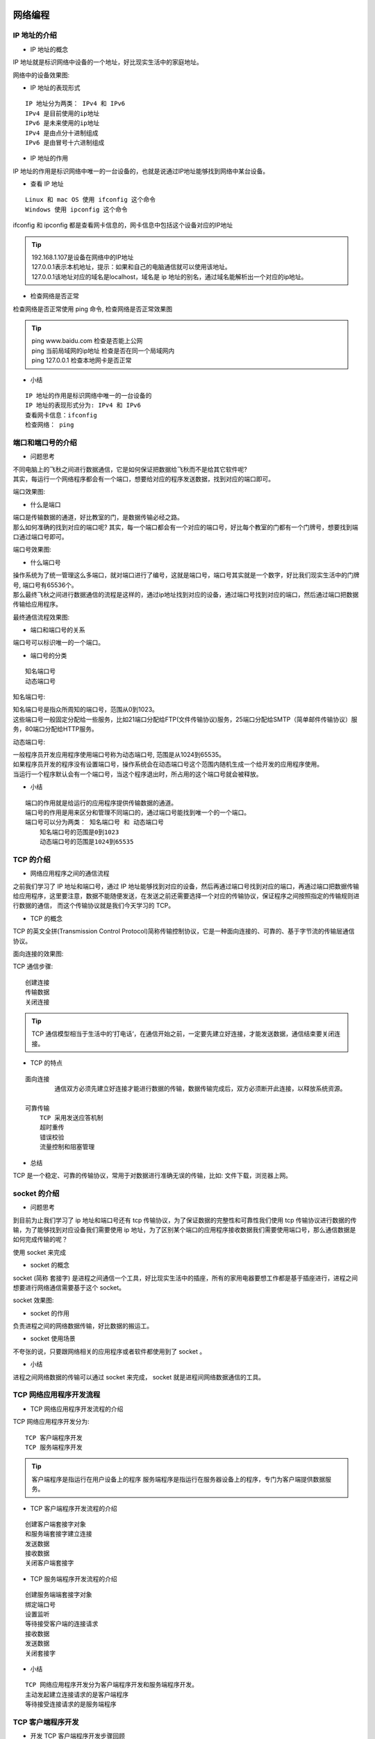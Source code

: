 网络编程
##################################################################################

IP 地址的介绍
**********************************************************************************

* IP 地址的概念

IP 地址就是标识网络中设备的一个地址，好比现实生活中的家庭地址。

网络中的设备效果图:

|image0|

* IP 地址的表现形式

::

	IP 地址分为两类： IPv4 和 IPv6
	IPv4 是目前使用的ip地址
	IPv6 是未来使用的ip地址
	IPv4 是由点分十进制组成
	IPv6 是由冒号十六进制组成

* IP 地址的作用

IP 地址的作用是标识网络中唯一的一台设备的，也就是说通过IP地址能够找到网络中某台设备。

|image1|

* 查看 IP 地址

::

	Linux 和 mac OS 使用 ifconfig 这个命令
	Windows 使用 ipconfig 这个命令

ifconfig 和 ipconfig 都是查看网卡信息的，网卡信息中包括这个设备对应的IP地址

|image2|

.. tip::

	| 192.168.1.107是设备在网络中的IP地址
	| 127.0.0.1表示本机地址，提示：如果和自己的电脑通信就可以使用该地址。
	| 127.0.0.1该地址对应的域名是localhost，域名是 ip 地址的别名，通过域名能解析出一个对应的ip地址。

* 检查网络是否正常

检查网络是否正常使用 ping 命令, 检查网络是否正常效果图

|image3|

.. tip::

	| ping www.baidu.com 检查是否能上公网
	| ping 当前局域网的ip地址 检查是否在同一个局域网内
	| ping 127.0.0.1 检查本地网卡是否正常

* 小结

::

	IP 地址的作用是标识网络中唯一的一台设备的
	IP 地址的表现形式分为: IPv4 和 IPv6
	查看网卡信息：ifconfig
	检查网络： ping

端口和端口号的介绍
**********************************************************************************

* 问题思考

| 不同电脑上的飞秋之间进行数据通信，它是如何保证把数据给飞秋而不是给其它软件呢?
| 其实，每运行一个网络程序都会有一个端口，想要给对应的程序发送数据，找到对应的端口即可。

端口效果图: 

|image4|

* 什么是端口

| 端口是传输数据的通道，好比教室的门，是数据传输必经之路。
| 那么如何准确的找到对应的端口呢? 其实，每一个端口都会有一个对应的端口号，好比每个教室的门都有一个门牌号，想要找到端口通过端口号即可。

端口号效果图: 

|image5|

* 什么端口号

| 操作系统为了统一管理这么多端口，就对端口进行了编号，这就是端口号，端口号其实就是一个数字，好比我们现实生活中的门牌号, 端口号有65536个。
| 那么最终飞秋之间进行数据通信的流程是这样的，通过ip地址找到对应的设备，通过端口号找到对应的端口，然后通过端口把数据传输给应用程序。

最终通信流程效果图:

|image6|

* 端口和端口号的关系

端口号可以标识唯一的一个端口。

* 端口号的分类

::

	知名端口号
	动态端口号

知名端口号:

| 知名端口号是指众所周知的端口号，范围从0到1023。
| 这些端口号一般固定分配给一些服务，比如21端口分配给FTP(文件传输协议)服务，25端口分配给SMTP（简单邮件传输协议）服务，80端口分配给HTTP服务。

动态端口号:

| 一般程序员开发应用程序使用端口号称为动态端口号, 范围是从1024到65535。

| 如果程序员开发的程序没有设置端口号，操作系统会在动态端口号这个范围内随机生成一个给开发的应用程序使用。
| 当运行一个程序默认会有一个端口号，当这个程序退出时，所占用的这个端口号就会被释放。

* 小结

::

	端口的作用就是给运行的应用程序提供传输数据的通道。
	端口号的作用是用来区分和管理不同端口的，通过端口号能找到唯一个的一个端口。
	端口号可以分为两类： 知名端口号 和 动态端口号
	    知名端口号的范围是0到1023
	    动态端口号的范围是1024到65535

TCP 的介绍
**********************************************************************************

* 网络应用程序之间的通信流程

之前我们学习了 IP 地址和端口号，通过 IP 地址能够找到对应的设备，然后再通过端口号找到对应的端口，再通过端口把数据传输给应用程序，这里要注意，数据不能随便发送，在发送之前还需要选择一个对应的传输协议，保证程序之间按照指定的传输规则进行数据的通信， 而这个传输协议就是我们今天学习的 TCP。

* TCP 的概念

TCP 的英文全拼(Transmission Control Protocol)简称传输控制协议，它是一种面向连接的、可靠的、基于字节流的传输层通信协议。

面向连接的效果图:

|image7|

TCP 通信步骤:

::

	创建连接
	传输数据
	关闭连接

.. tip::
	
	TCP 通信模型相当于生活中的’打电话‘，在通信开始之前，一定要先建立好连接，才能发送数据，通信结束要关闭连接。

|image8|

* TCP 的特点

::

	面向连接
		通信双方必须先建立好连接才能进行数据的传输，数据传输完成后，双方必须断开此连接，以释放系统资源。

	可靠传输
	    TCP 采用发送应答机制
	    超时重传
	    错误校验
	    流量控制和阻塞管理

* 总结

TCP 是一个稳定、可靠的传输协议，常用于对数据进行准确无误的传输，比如: 文件下载，浏览器上网。

socket 的介绍
**********************************************************************************

* 问题思考

到目前为止我们学习了 ip 地址和端口号还有 tcp 传输协议，为了保证数据的完整性和可靠性我们使用 tcp 传输协议进行数据的传输，为了能够找到对应设备我们需要使用 ip 地址，为了区别某个端口的应用程序接收数据我们需要使用端口号，那么通信数据是如何完成传输的呢？ 

使用 socket 来完成

* socket 的概念

socket (简称 套接字) 是进程之间通信一个工具，好比现实生活中的插座，所有的家用电器要想工作都是基于插座进行，进程之间想要进行网络通信需要基于这个 socket。

socket 效果图:

|image9|

* socket 的作用

负责进程之间的网络数据传输，好比数据的搬运工。

* socket 使用场景

不夸张的说，只要跟网络相关的应用程序或者软件都使用到了 socket 。

* 小结

进程之间网络数据的传输可以通过 socket 来完成， socket 就是进程间网络数据通信的工具。

TCP 网络应用程序开发流程
**********************************************************************************

* TCP 网络应用程序开发流程的介绍

TCP 网络应用程序开发分为:

::

	TCP 客户端程序开发
	TCP 服务端程序开发

.. tip::

	客户端程序是指运行在用户设备上的程序 服务端程序是指运行在服务器设备上的程序，专门为客户端提供数据服务。

* TCP 客户端程序开发流程的介绍

|image10|

::

	创建客户端套接字对象
	和服务端套接字建立连接
	发送数据
	接收数据
	关闭客户端套接字

* TCP 服务端程序开发流程的介绍

|image11|

::

	创建服务端端套接字对象
	绑定端口号
	设置监听
	等待接受客户端的连接请求
	接收数据
	发送数据
	关闭套接字

* 小结

::

	TCP 网络应用程序开发分为客户端程序开发和服务端程序开发。
	主动发起建立连接请求的是客户端程序
	等待接受连接请求的是服务端程序

TCP 客户端程序开发
**********************************************************************************

* 开发 TCP 客户端程序开发步骤回顾

::

	创建客户端套接字对象
	和服务端套接字建立连接
	发送数据
	接收数据
	关闭客户端套接字

* socket 类的介绍

导入 socket 模块 import socket, 创建客户端 socket 对象 socket.socket(AddressFamily, Type) 

参数说明:

::

	AddressFamily 表示IP地址类型, 分为TPv4和IPv6
	Type 表示传输协议类型

方法说明:

::

	connect((host, port)) 表示和服务端套接字建立连接, host是服务器ip地址，port是应用程序的端口号
	send(data) 表示发送数据，data是二进制数据
	recv(buffersize) 表示接收数据, buffersize是每次接收数据的长度

* TCP 客户端程序开发示例代码

.. code-block:: python
 
	import socket

	if __name__ == '__main__':
	    # 创建tcp客户端套接字
	    # 1. AF_INET：表示ipv4
	    # 2. SOCK_STREAM: tcp传输协议
	    tcp_client_socket = socket.socket(socket.AF_INET, socket.SOCK_STREAM)
	    # 和服务端应用程序建立连接
	    tcp_client_socket.connect(("192.168.131.62", 8080))
	    # 代码执行到此，说明连接建立成功
	    # 准备发送的数据
	    send_data = "你好服务端，我是客户端小黑!".encode("gbk")
	    # 发送数据
	    tcp_client_socket.send(send_data)
	    # 接收数据, 这次接收的数据最大字节数是1024
	    recv_data = tcp_client_socket.recv(1024)
	    # 返回的直接是服务端程序发送的二进制数据
	    print(recv_data)
	    # 对数据进行解码
	    recv_content = recv_data.decode("gbk")
	    print("接收服务端的数据为:", recv_content)
	    # 关闭套接字
	    tcp_client_socket.close()

	执行结果:

	b'hello'
	接收服务端的数据为: hello

.. tip::

	| str.encode(编码格式) 表示把字符串编码成为二进制
	| data.decode(编码格式) 表示把二进制解码成为字符串

	可以使用网络调试助手充当服务端程序。

* 小结

::

	导入socket模块
	创建TCP套接字‘socket’
	    参数1: ‘AF_INET’, 表示IPv4地址类型
	    参数2: ‘SOCK_STREAM’, 表示TCP传输协议类型
	发送数据‘send’
	    参数1: 要发送的二进制数据， 注意: 字符串需要使用encode()方法进行编码
	接收数据‘recv’
	    参数1: 表示每次接收数据的大小，单位是字节
	关闭套接字‘socket’表示通信完成

TCP服务端程序开发
**********************************************************************************

* 开发 TCP 服务端程序开发步骤回顾

::

	创建服务端端套接字对象
	绑定端口号
	设置监听
	等待接受客户端的连接请求
	接收数据
	发送数据
	关闭套接字

* socket 类的介绍

导入 socket 模块 ``import socket``

创建服务端 socket 对象 ``socket.socket(AddressFamily, Type)``

参数说明:

::

	AddressFamily 表示IP地址类型, 分为TPv4和IPv6
	Type 表示传输协议类型

方法说明:

::

	bind((host, port)) 表示绑定端口号, host 是 ip 地址，port 是端口号，ip 地址一般不指定，表示本机的任何一个ip地址都可以。
	listen (backlog) 表示设置监听，backlog参数表示最大等待建立连接的个数。
	accept() 表示等待接受客户端的连接请求
	send(data) 表示发送数据，data 是二进制数据
	recv(buffersize) 表示接收数据, buffersize 是每次接收数据的长度

* TCP 服务端程序开发示例代码

.. code-block:: python
 
	import socket

	if __name__ == '__main__':
	    # 创建tcp服务端套接字
	    tcp_server_socket = socket.socket(socket.AF_INET, socket.SOCK_STREAM)
	    # 设置端口号复用，让程序退出端口号立即释放
	    tcp_server_socket.setsockopt(socket.SOL_SOCKET, socket.SO_REUSEADDR, True) 
	    # 给程序绑定端口号
	    tcp_server_socket.bind(("", 8989))
	    # 设置监听
	    # 128:最大等待建立连接的个数， 提示： 目前是单任务的服务端，同一时刻只能服务与一个客户端，后续使用多任务能够让服务端同时服务与多个客户端，
	    # 不需要让客户端进行等待建立连接
	    # listen后的这个套接字只负责接收客户端连接请求，不能收发消息，收发消息使用返回的这个新套接字来完成
	    tcp_server_socket.listen(128)
	    # 等待客户端建立连接的请求, 只有客户端和服务端建立连接成功代码才会解阻塞，代码才能继续往下执行
	    # 1. 专门和客户端通信的套接字： service_client_socket
	    # 2. 客户端的ip地址和端口号： ip_port
	    service_client_socket, ip_port = tcp_server_socket.accept()
	    # 代码执行到此说明连接建立成功
	    print("客户端的ip地址和端口号:", ip_port)
	    # 接收客户端发送的数据, 这次接收数据的最大字节数是1024
	    recv_data = service_client_socket.recv(1024)
	    # 获取数据的长度
	    recv_data_length = len(recv_data)
	    print("接收数据的长度为:", recv_data_length)
	    # 对二进制数据进行解码
	    recv_content = recv_data.decode("gbk")
	    print("接收客户端的数据为:", recv_content)
	    # 准备发送的数据
	    send_data = "ok, 问题正在处理中...".encode("gbk")
	    # 发送数据给客户端
	    service_client_socket.send(send_data)
	    # 关闭服务与客户端的套接字， 终止和客户端通信的服务
	    service_client_socket.close()
	    # 关闭服务端的套接字, 终止和客户端提供建立连接请求的服务
	    tcp_server_socket.close()

	执行结果:

	客户端的ip地址和端口号: ('172.16.47.209', 52472)
	接收数据的长度为: 5
	接收客户端的数据为: hello

* 小结

::

	导入socket模块
	创建TCP套接字‘socket’
	    参数1: ‘AF_INET’, 表示IPv4地址类型
	    参数2: ‘SOCK_STREAM’, 表示TCP传输协议类型
	绑定端口号‘bind’
	    参数: 元组, 比如:(ip地址, 端口号)
	设置监听‘listen’
	    参数: 最大等待建立连接的个数
	等待接受客户端的连接请求‘accept’
	发送数据‘send’
	    参数: 要发送的二进制数据， 注意: 字符串需要使用encode()方法进行编码
	接收数据‘recv’
	    参数: 表示每次接收数据的大小，单位是字节，注意: 解码成字符串使用decode()方法
	关闭套接字‘socket’表示通信完成

TCP网络应用程序的注意点
**********************************************************************************

::

	当 TCP 客户端程序想要和 TCP 服务端程序进行通信的时候必须要先建立连接
	TCP 客户端程序一般不需要绑定端口号，因为客户端是主动发起建立连接的。
	TCP 服务端程序必须绑定端口号，否则客户端找不到这个 TCP 服务端程序。
	listen 后的套接字是被动套接字，只负责接收新的客户端的连接请求，不能收发消息。
	当 TCP 客户端程序和 TCP 服务端程序连接成功后， TCP 服务器端程序会产生一个新的套接字，收发客户端消息使用该套接字。
	关闭 accept 返回的套接字意味着和这个客户端已经通信完毕。
	关闭 listen 后的套接字意味着服务端的套接字关闭了，会导致新的客户端不能连接服务端，但是之前已经接成功的客户端还能正常通信。
	当客户端的套接字调用 close 后，服务器端的 recv 会解阻塞，返回的数据长度为0，服务端可以通过返回数据的长度来判断客户端是否已经下线，反之服务端关闭套接字，客户端的 recv 也会解阻塞，返回的数据长度也为0。

案例-多任务版TCP服务端程序开发
**********************************************************************************

* 需求

| 目前我们开发的TCP服务端程序只能服务于一个客户端，如何开发一个多任务版的TCP服务端程序能够服务于多个客户端呢?
| 完成多任务，可以使用线程，比进程更加节省内存资源。

* 具体实现步骤

::

	编写一个TCP服务端程序，循环等待接受客户端的连接请求
	当客户端和服务端建立连接成功，创建子线程，使用子线程专门处理客户端的请求，防止主线程阻塞
	把创建的子线程设置成为守护主线程，防止主线程无法退出。

* 多任务版TCP服务端程序的示例代码:

.. code-block:: python
 
	import socket
	import threading

	# 处理客户端的请求操作
	def handle_client_request(service_client_socket, ip_port):
	    # 循环接收客户端发送的数据
	    while True:
	        # 接收客户端发送的数据
	        recv_data = service_client_socket.recv(1024)
	        # 容器类型判断是否有数据可以直接使用if语句进行判断，如果容器类型里面有数据表示条件成立，否则条件失败
	        # 容器类型: 列表、字典、元组、字符串、set、range、二进制数据
	        if recv_data:
	            print(recv_data.decode("gbk"), ip_port)
	            # 回复
	            service_client_socket.send("ok，问题正在处理中...".encode("gbk"))

	        else:
	            print("客户端下线了:", ip_port)
	            break
	    # 终止和客户端进行通信
	    service_client_socket.close()

	if __name__ == '__main__':
	    # 创建tcp服务端套接字
	    tcp_server_socket = socket.socket(socket.AF_INET, socket.SOCK_STREAM)
	    # 设置端口号复用，让程序退出端口号立即释放
	    tcp_server_socket.setsockopt(socket.SOL_SOCKET, socket.SO_REUSEADDR, True)
	    # 绑定端口号
	    tcp_server_socket.bind(("", 9090))
	    # 设置监听, listen后的套接字是被动套接字，只负责接收客户端的连接请求
	    tcp_server_socket.listen(128)
	    # 循环等待接收客户端的连接请求
	    while True:
	        # 等待接收客户端的连接请求
	        service_client_socket, ip_port = tcp_server_socket.accept()
	        print("客户端连接成功:", ip_port)
	        # 当客户端和服务端建立连接成功以后，需要创建一个子线程，不同子线程负责接收不同客户端的消息
	        sub_thread = threading.Thread(target=handle_client_request, args=(service_client_socket, ip_port))
	        # 设置守护主线程
	        sub_thread.setDaemon(True)
	        # 启动子线程
	        sub_thread.start()

	    # tcp服务端套接字可以不需要关闭，因为服务端程序需要一直运行
	    # tcp_server_socket.close()

	执行结果:

	客户端连接成功: ('172.16.47.209', 51528)
	客户端连接成功: ('172.16.47.209', 51714)
	hello1 ('172.16.47.209', 51528)
	hello2 ('172.16.47.209', 51714)

* 小结
	
编写一个TCP服务端程序，循环等待接受客户端的连接请求

::

	while True:
	     service_client_socket, ip_port = tcp_server_socket.accept()

当客户端和服务端建立连接成功，创建子线程，使用子线程专门处理客户端的请求，防止主线程阻塞

::

	 while True:
	     service_client_socket, ip_port = tcp_server_socket.accept() 
	     sub_thread = threading.Thread(target=handle_client_request, args=(service_client_socket, ip_port))
	     sub_thread.start()

把创建的子线程设置成为守护主线程，防止主线程无法退出。

::

	 while True:
	     service_client_socket, ip_port = tcp_server_socket.accept() 
	     sub_thread = threading.Thread(target=handle_client_request, args=(service_client_socket, ip_port))
	     sub_thread.setDaemon(True) 
	     sub_thread.start()

socket 之 send 和 recv 原理剖析
**********************************************************************************

* 认识TCP socket的发送和接收缓冲区

当创建一个TCP socket对象的时候会有一个发送缓冲区和一个接收缓冲区，这个发送和接收缓冲区指的就是内存中的一片空间。

* send原理剖析

send是不是直接把数据发给服务端?

不是，要想发数据，必须得通过网卡发送数据，应用程序是无法直接通过网卡发送数据的，它需要调用操作系统接口，也就是说，应用程序把发送的数据先写入到发送缓冲区(内存中的一片空间)，再由操作系统控制网卡把发送缓冲区的数据发送给服务端网卡 。

* recv原理剖析

recv是不是直接从客户端接收数据?

不是，应用软件是无法直接通过网卡接收数据的，它需要调用操作系统接口，由操作系统通过网卡接收数据，把接收的数据写入到接收缓冲区(内存中的一片空间），应用程序再从接收缓存区获取客户端发送的数据。

* send和recv原理剖析图

|image12|

.. note::

	| 发送数据是发送到发送缓冲区
	| 接收数据是从接收缓冲区 获取

* 小结

不管是recv还是send都不是直接接收到对方的数据和发送数据到对方，发送数据会写入到发送缓冲区，接收数据是从接收缓冲区来读取，发送数据和接收数据最终是由操作系统控制网卡来完成。

HTTP 协议和静态 Web 服务器
##################################################################################

HTTP 协议
**********************************************************************************

* HTTP 协议的介绍

| HTTP 协议的全称是(HyperText Transfer Protocol)，翻译过来就是超文本传输协议。
| 超文本是超级文本的缩写，是指超越文本限制或者超链接，比如:图片、音乐、视频、超链接等等都属于超文本。

| HTTP 协议的制作者是蒂姆·伯纳斯-李，1991年设计出来的，HTTP 协议设计之前目的是传输网页数据的，现在允许传输任意类型的数据。
| 传输 HTTP 协议格式的数据是基于 TCP 传输协议的，发送数据之前需要先建立连接。

* HTTP 协议的作用

它规定了浏览器和 Web 服务器通信数据的格式，也就是说浏览器和web服务器通信需要使用http协议。

* 浏览器访问web服务器的通信过程

通信效果图:

|image13|

* 小结

::

	HTTP协议是一个超文本传输协议
	HTTP协议是一个基于TCP传输协议传输数据的
	HTTP协议规定了浏览器和 Web 服务器通信数据的格式

URL
**********************************************************************************

* URL的概念

URL的英文全拼是(Uniform Resoure Locator),表达的意思是统一资源定位符，通俗理解就是网络资源地址，也就是我们常说的网址。

* URL 的组成

URL的样子: https://news.163.com/18/1122/10/E178J2O4000189FH.html

URL的组成部分:

::

	协议部分: https://、http://、ftp://
	域名部分: news.163.com
	资源路径部分: /18/1122/10/E178J2O4000189FH.html

域名: 域名就是IP地址的别名，它是用点进行分割使用英文字母和数字组成的名字，使用域名目的就是方便的记住某台主机IP地址。

URL的扩展:

https://news.163.com/hello.html?page=1&count=10  查询参数部分: ?page=1&count=10

参数说明: ? 后面的 page 表示第一个参数，后面的参数都使用 & 进行连接

* 小结

::

	URL就是网络资源的地址，简称网址，通过URL能够找到网络中对应的资源数据。
	URL组成部分
	    协议部分
	    域名部分
	    资源路径部分
	    查询参数部分 [可选]

查看 HTTP 协议的通信过程
**********************************************************************************

* 谷歌浏览器开发者工具的使用

首先需要安装Google Chrome浏览器，然后Windows和Linux平台按F12调出开发者工具, mac OS选择 视图 -> 开发者 -> 开发者工具或者直接使用 alt+command+i 这个快捷键，还有一个多平台通用的操作就是在网页右击选择检查。

开发者工具的效果图:

|image14|

开发者工具的标签选项说明:

::

	元素（Elements）：用于查看或修改HTML标签
	控制台（Console）：执行js代码
	源代码（Sources）：查看静态资源文件，断点调试JS代码
	网络（Network）：查看http协议的通信过程

开发者工具使用效果图:

|image15|

开发者工具的使用说明:

::

	点击Network标签选项
	在浏览器的地址栏输入百度的网址，就能看到请求百度首页的http的通信过程
	这里的每项记录都是请求+响应的一次过程

* 查看HTTP协议的通信过程

|image16|

* 小结

::

	谷歌浏览器的开发者工具是查看http协议的通信过程利器，通过Network标签选项可以查看每一次的请求和响应的通信过程，调出开发者工具的通用方法是在网页右击选择检查。
	开发者工具的Headers选项总共有三部分组成:
	    General: 主要信息
	    Response Headers: 响应头
	    Request Headers: 请求头
	Response选项是查看响应体信息的

HTTP 请求报文
**********************************************************************************

* HTTP 请求报文介绍

HTTP最常见的请求报文有两种:

::

	GET 方式的请求报文
	POST 方式的请求报文

.. tip::

	| GET: 获取web服务器数据
	| POST: 向web服务器提交数据

* HTTP GET 请求报文分析

HTTP GET 请求报文效果图:

|image17|

GET 请求报文说明:

::

	---- 请求行 ----
	GET / HTTP/1.1  # GET请求方式 请求资源路径 HTTP协议版本
	---- 请求头 -----
	Host: www.itcast.cn  # 服务器的主机地址和端口号,默认是80
	Connection: keep-alive # 和服务端保持长连接
	Upgrade-Insecure-Requests: 1 # 让浏览器升级不安全请求，使用https请求
	User-Agent: Mozilla/5.0 (Macintosh; Intel Mac OS X 10_12_4) AppleWebKit/537.36 (KHTML, like Gecko) Chrome/69.0.3497.100 Safari/537.36  # 用户代理，也就是客户端的名称
	Accept:text/html,application/xhtml+xml,application/xml;q=0.9,image/webp,image/apng,*/*;q=0.8 # 可接受的数据类型
	Accept-Encoding: gzip, deflate # 可接受的压缩格式
	Accept-Language: zh-CN,zh;q=0.9 #可接受的语言
	Cookie: pgv_pvi=1246921728; # 登录用户的身份标识

	---- 空行 ----

GET 请求原始报文说明:

::

	GET / HTTP/1.1\r\n
	Host: www.itcast.cn\r\n  
	Connection: keep-alive\r\n
	Upgrade-Insecure-Requests: 1\r\n
	User-Agent: Mozilla/5.0 (Macintosh; Intel Mac OS X 10_12_4) AppleWebKit/537.36 (KHTML, like Gecko) Chrome/69.0.3497.100 Safari/537.36\r\n
	Accept: text/html,application/xhtml+xml,application/xml;q=0.9,image/webp,image/apng,*/*;q=0.8\r\n
	Accept-Encoding: gzip, deflate\r\n
	Accept-Language: zh-CN,zh;q=0.9\r\n
	Cookie: pgv_pvi=1246921728; \r\n
	\r\n  (请求头信息后面还有一个单独的’\r\n’不能省略)

.. note::

	每项数据之间使用:\r\n

* HTTP POST 请求报文分析

HTTP POST 请求报文效果图:

|image18|

请求体效果图:

|image19|

POST 请求报文说明:

::

	---- 请求行 ----
	POST /xmweb?host=mail.itcast.cn&_t=1542884567319 HTTP/1.1 # POST请求方式 请求资源路径 HTTP协议版本
	---- 请求头 ----
	Host: mail.itcast.cn # 服务器的主机地址和端口号,默认是80
	Connection: keep-alive # 和服务端保持长连接
	Content-Type: application/x-www-form-urlencoded  # 告诉服务端请求的数据类型
	User-Agent: Mozilla/5.0 (Macintosh; Intel Mac OS X 10_12_4) AppleWebKit/537.36 (KHTML, like Gecko) Chrome/69.0.3497.100 Safari/537.36 # 客户端的名称
	---- 空行 ----
	---- 请求体 ----
	username=hello&pass=hello # 请求参数

POST 请求原始报文说明:

::

	POST /xmweb?host=mail.itcast.cn&_t=1542884567319 HTTP/1.1\r\n
	Host: mail.itcast.cn\r\n
	Connection: keep-alive\r\n
	Content-Type: application/x-www-form-urlencoded\r\n
	User-Agent: Mozilla/5.0 (Macintosh; Intel Mac OS X 10_12_4) AppleWebKit/537.36 (KHTML, like Gecko) Chrome/69.0.3497.100 Safari/537.36\r\n
	\r\n(请求头信息后面还有一个单独的’\r\n’不能省略)
	username=hello&pass=hello

.. note::

	每项数据之间使用:\r\n

* 小结

::

	一个HTTP请求报文可以由请求行、请求头、空行和请求体4个部分组成。
	请求行是由三部分组成:
	    请求方式
	    请求资源路径
	    HTTP协议版本
	GET方式的请求报文没有请求体，只有请求行、请求头、空行组成。
	POST方式的请求报文可以有请求行、请求头、空行、请求体四部分组成，注意:POST方式可以允许没有请求体，但是这种格式很少见。

GET 和 POST 请求对比效果图:

|image20|

HTTP 响应报文
**********************************************************************************

* HTTP响应报文分析

|image21|

|image22|

响应报文说明:

::

	--- 响应行/状态行 ---
	HTTP/1.1 200 OK # HTTP协议版本 状态码 状态描述
	--- 响应头 ---
	Server: Tengine # 服务器名称
	Content-Type: text/html; charset=UTF-8 # 内容类型
	Transfer-Encoding: chunked # 发送给客户端内容不确定内容长度，发送结束的标记是0\r\n, Content-Length表示服务端确定发送给客户端的内容大小，但是二者只能用其一。
	Connection: keep-alive # 和客户端保持长连接
	Date: Fri, 23 Nov 2018 02:01:05 GMT # 服务端的响应时间
	--- 空行 ---
	--- 响应体 ---
	<!DOCTYPE html><html lang=“en”> …</html> # 响应给客户端的数据

原始响应报文说明:

::

	HTTP/1.1 200 OK\r\n
	Server: Tengine\r\n
	Content-Type: text/html; charset=UTF-8\r\n
	Transfer-Encoding: chunked\r\n
	Connection: keep-alive\r\n
	Date: Fri, 23 Nov 2018 02:01:05 GMT\r\n
	\r\n(响应头信息后面还有一个单独的’\r\n’不能省略)
	<!DOCTYPE html><html lang=“en”> …</html>

.. tip::

	每项数据之间使用:\r\n

* HTTP 状态码介绍

HTTP 状态码是用于表示web服务器响应状态的3位数字代码。

::

	状态码 	说明
	200 	请求成功
	307 	重定向
	400 	错误的请求，请求地址或者参数有误
	404 	请求资源在服务器不存在
	500 	服务器内部源代码出现错误

* 小结

|image23|

::

	一个HTTP响应报文是由响应行、响应头、空行和响应体4个部分组成。 HTTP 响应报文
	响应行是由三部分组成：HTTP协议版本 状态码 状态描述，最常见的状态码是200

搭建 Python 自带静态 Web 服务器
**********************************************************************************

* 静态Web服务器是什么？

可以为发出请求的浏览器提供静态文档的程序。

平时我们浏览百度新闻数据的时候，每天的新闻数据都会发生变化，那访问的这个页面就是动态的，而我们开发的是静态的，页面的数据不会发生变化。

* 如何搭建Python自带的静态Web服务器

搭建Python自带的静态Web服务器使用 python3 -m http.server 端口号, 效果如下:

::

	➜ .xxx.note git:(master) ✗ python3  -m http.server 9000
	Serving HTTP on 0.0.0.0 port 9000 (http://0.0.0.0:9000/) ...
	127.0.0.1 - - [15/Nov/2020 17:03:09] "GET / HTTP/1.1" 200 -

-m选项说明:

-m表示运行包里面的模块，执行这个命令的时候，需要进入你自己指定静态文件的目录，然后通过浏览器就能访问对应的 html文件了，这样一个静态的web服务器就搭建好了。

* 查看浏览器和搭建的静态Web服务器的通信过程

查看http的通信过程,效果图如下:

|image24|

* 小结

::

	静态Web服务器是为发出请求的浏览器提供静态文档的程序，
	搭建Python自带的Web服务器使用python3 –m http.server 端口号 这个命令即可，端口号不指定默认是8000

静态 Web 服务器-返回固定页面数据
**********************************************************************************

* 开发自己的静态Web服务器

实现步骤:

::

	编写一个TCP服务端程序
	获取浏览器发送的http请求报文数据
	读取固定页面数据，把页面数据组装成HTTP响应报文数据发送给浏览器。
	HTTP响应报文数据发送完成以后，关闭服务于客户端的套接字。

* 静态 Web 服务器-返回固定页面数据的示例代码

.. code-block:: python
 
	import socket

	if __name__ == '__main__':
	    # 创建tcp服务端套接字
	    tcp_server_socket = socket.socket(socket.AF_INET, socket.SOCK_STREAM)
	    # 设置端口号复用, 程序退出端口立即释放
	    tcp_server_socket.setsockopt(socket.SOL_SOCKET, socket.SO_REUSEADDR, True)
	    # 绑定端口号
	    tcp_server_socket.bind(("", 9000))
	    # 设置监听
	    tcp_server_socket.listen(128)
	    while True:
	        # 等待接受客户端的连接请求
	        new_socket, ip_port = tcp_server_socket.accept()
	        # 代码执行到此，说明连接建立成功
	        recv_client_data = new_socket.recv(4096)
	        # 对二进制数据进行解码
	        recv_client_content = recv_client_data.decode("utf-8")
	        print(recv_client_content)

	        with open("static/index.html", "rb") as file:
	            # 读取文件数据
	            file_data = file.read()

	        # 响应行
	        response_line = "HTTP/1.1 200 OK\r\n"
	        # 响应头
	        response_header = "Server: PWS1.0\r\n"

	        # 响应体
	        response_body = file_data

	        # 拼接响应报文
	        response_data = (response_line + response_header + "\r\n").encode("utf-8") + response_body
	        # 发送数据
	        new_socket.send(response_data)

	        # 关闭服务与客户端的套接字
	        new_socket.close()

* 小结

::

	编写一个TCP服务端程序

	tcp_server_socket = socket.socket(socket.AF_INET, socket.SOCK_STREAM)
	# 循环接受客户端的连接请求
	while True:
	    conn_socket, ip_port = tcp_server_socket.accept()

	获取浏览器发送的http请求报文数据

	client_request_data = conn_socket.recv(4096)

	读取固定页面数据，把页面数据组装成HTTP响应报文数据发送给浏览器。

	response_data = (response_line + response_header + "\r\n").encode("utf-8") + response_body
	conn_socket.send(response_data)

	HTTP响应报文数据发送完成以后，关闭服务于客户端的套接字。

	conn_socket.close()

静态 Web 服务器-返回指定页面数据
**********************************************************************************

* 静态 Web 服务器的问题

|image25|

目前的Web服务器，不管用户访问什么页面，返回的都是固定页面的数据，接下来需要根据用户的请求返回指定页面的数据

返回指定页面数据的实现步骤:

::

	获取用户请求资源的路径
	根据请求资源的路径，读取指定文件的数据
	组装指定文件数据的响应报文，发送给浏览器
	判断请求的文件在服务端不存在，组装404状态的响应报文，发送给浏览器

* 静态 Web 服务器-返回指定页面数据的示例代码

.. code-block:: python
 
	import socket

	def main():
	    # 创建tcp服务端套接字
	    tcp_server_socket = socket.socket(socket.AF_INET, socket.SOCK_STREAM)
	    # 设置端口号复用, 程序退出端口立即释放
	    tcp_server_socket.setsockopt(socket.SOL_SOCKET, socket.SO_REUSEADDR, True)
	    # 绑定端口号
	    tcp_server_socket.bind(("", 9000))
	    # 设置监听
	    tcp_server_socket.listen(128)
	    while True:
	        # 等待接受客户端的连接请求
	        new_socket, ip_port = tcp_server_socket.accept()
	        # 代码执行到此，说明连接建立成功
	        recv_client_data = new_socket.recv(4096)
	        if len(recv_client_data) == 0:
	            print("关闭浏览器了")
	            new_socket.close()
	            return

	        # 对二进制数据进行解码
	        recv_client_content = recv_client_data.decode("utf-8")
	        print(recv_client_content)
	        # 根据指定字符串进行分割， 最大分割次数指定2
	        request_list = recv_client_content.split(" ", maxsplit=2)

	        # 获取请求资源路径
	        request_path = request_list[1]
	        print(request_path)

	        # 判断请求的是否是根目录，如果条件成立，指定首页数据返回
	        if request_path == "/":
	            request_path = "/index.html"

	        try:
	            # 动态打开指定文件
	            with open("static" + request_path, "rb") as file:
	                # 读取文件数据
	                file_data = file.read()
	        except Exception as e:
	            # 请求资源不存在，返回404数据
	            # 响应行
	            response_line = "HTTP/1.1 404 Not Found\r\n"
	            # 响应头
	            response_header = "Server: PWS1.0\r\n"
	            with open("static/error.html", "rb") as file:
	                file_data = file.read()
	            # 响应体
	            response_body = file_data

	            # 拼接响应报文
	            response_data = (response_line + response_header + "\r\n").encode("utf-8") + response_body
	            # 发送数据
	            new_socket.send(response_data)
	        else:
	            # 响应行
	            response_line = "HTTP/1.1 200 OK\r\n"
	            # 响应头
	            response_header = "Server: PWS1.0\r\n"

	            # 响应体
	            response_body = file_data

	            # 拼接响应报文
	            response_data = (response_line + response_header + "\r\n").encode("utf-8") + response_body
	            # 发送数据
	            new_socket.send(response_data)
	        finally:
	            # 关闭服务与客户端的套接字
	            new_socket.close()

	if __name__ == '__main__':
	    main()

* 小结

::

	获取用户请求资源的路径

	 request_list = client_request_conent.split(” ”,  maxsplit=2)
	 request_path = request_list[1]

	根据请求资源的路径，读取请求指定文件的数据

	 with open("static" + request_path, "rb") as file:
	 file_data = file.read()

	组装指定文件数据的响应报文，发送给浏览器

	 response_data = (response_line + response_header + "\r\n").encode("utf-8") + response_body
	 conn_socket.send(response_data)

	判断请求的文件在服务端不存在，组装404状态的响应报文，发送给浏览器

	 try:
	     # 打开指定文件,代码省略...
	 except Exception as e:
	     conn_socket.send(404响应报文数据)

静态 Web 服务器-多任务版
**********************************************************************************

* 静态Web服务器的问题

目前的Web服务器，不能支持多用户同时访问，只能一个一个的处理客户端的请求，那么如何开发多任务版的web服务器同时处理 多个客户端的请求?

可以使用多线程，比进程更加节省内存资源。多任务版web服务器程序的实现步骤:

::

	当客户端和服务端建立连接成功，创建子线程，使用子线程专门处理客户端的请求，防止主线程阻塞。
	把创建的子线程设置成为守护主线程，防止主线程无法退出。

* 静态Web服务器-多任务版的示例代码

.. code-block:: python
 
	import socket
	import threading

	# 处理客户端的请求
	def handle_client_request(new_socket):
	    # 代码执行到此，说明连接建立成功
	    recv_client_data = new_socket.recv(4096)
	    if len(recv_client_data) == 0:
	        print("关闭浏览器了")
	        new_socket.close()
	        return

	    # 对二进制数据进行解码
	    recv_client_content = recv_client_data.decode("utf-8")
	    print(recv_client_content)
	    # 根据指定字符串进行分割， 最大分割次数指定2
	    request_list = recv_client_content.split(" ", maxsplit=2)

	    # 获取请求资源路径
	    request_path = request_list[1]
	    print(request_path)

	    # 判断请求的是否是根目录，如果条件成立，指定首页数据返回
	    if request_path == "/":
	        request_path = "/index.html"

	    try:
	        # 动态打开指定文件
	        with open("static" + request_path, "rb") as file:
	            # 读取文件数据
	            file_data = file.read()
	    except Exception as e:
	        # 请求资源不存在，返回404数据
	        # 响应行
	        response_line = "HTTP/1.1 404 Not Found\r\n"
	        # 响应头
	        response_header = "Server: PWS1.0\r\n"
	        with open("static/error.html", "rb") as file:
	            file_data = file.read()
	        # 响应体
	        response_body = file_data

	        # 拼接响应报文
	        response_data = (response_line + response_header + "\r\n").encode("utf-8") + response_body
	        # 发送数据
	        new_socket.send(response_data)
	    else:
	        # 响应行
	        response_line = "HTTP/1.1 200 OK\r\n"
	        # 响应头
	        response_header = "Server: PWS1.0\r\n"

	        # 响应体
	        response_body = file_data

	        # 拼接响应报文
	        response_data = (response_line + response_header + "\r\n").encode("utf-8") + response_body
	        # 发送数据
	        new_socket.send(response_data)
	    finally:
	        # 关闭服务与客户端的套接字
	        new_socket.close()

	# 程序入口函数
	def main():
	    # 创建tcp服务端套接字
	    tcp_server_socket = socket.socket(socket.AF_INET, socket.SOCK_STREAM)
	    # 设置端口号复用, 程序退出端口立即释放
	    tcp_server_socket.setsockopt(socket.SOL_SOCKET, socket.SO_REUSEADDR, True)
	    # 绑定端口号
	    tcp_server_socket.bind(("", 9000))
	    # 设置监听
	    tcp_server_socket.listen(128)

	    while True:
	        # 等待接受客户端的连接请求
	        new_socket, ip_port = tcp_server_socket.accept()
	        print(ip_port)
	        # 当客户端和服务器建立连接程，创建子线程
	        sub_thread = threading.Thread(target=handle_client_request, args=(new_socket,))
	        # 设置守护主线程
	        sub_thread.setDaemon(True)
	        # 启动子线程执行对应的任务
	        sub_thread.start()


	if __name__ == '__main__':
	    main()

* 小结

::

	当客户端和服务端建立连接成功，创建子线程，使用子线程专门处理客户端的请求，防止主线程阻塞。

	 while True:
	     conn_socket, ip_port = tcp_server_socket.accept()
	     # 开辟子线程并执行对应的任务
	     sub_thread = threading.Thread(target=handle_client_request, args=(conn_socket,))

	把创建的子线程设置成为守护主线程，防止主线程无法退出。

	 # 开辟子线程并执行对应的任务
	 sub_thread = threading.Thread(target=handle_client_request, args=(conn_socket,))
	 sub_thread.setDaemon(True) # 设置守护主线程
	 sub_thread.start()

静态 Web 服务器-面向对象开发
**********************************************************************************

* 以面向对象的方式开发静态Web服务器

::

	把提供服务的Web服务器抽象成一个类(HTTPWebServer)
	提供Web服务器的初始化方法，在初始化方法里面创建socket对象
	提供一个开启Web服务器的方法，让Web服务器处理客户端请求操作。

* 静态Web服务器-面向对象开发的示例代码

.. code-block:: python
 
	import socket
	import threading

	# 定义web服务器类
	class HttpWebServer(object):
	    def __init__(self):
	        # 创建tcp服务端套接字
	        tcp_server_socket = socket.socket(socket.AF_INET, socket.SOCK_STREAM)
	        # 设置端口号复用, 程序退出端口立即释放
	        tcp_server_socket.setsockopt(socket.SOL_SOCKET, socket.SO_REUSEADDR, True)
	        # 绑定端口号
	        tcp_server_socket.bind(("", 9000))
	        # 设置监听
	        tcp_server_socket.listen(128)
	        # 保存创建成功的服务器套接字
	        self.tcp_server_socket = tcp_server_socket

	    # 处理客户端的请求
	    @staticmethod
	    def handle_client_request(new_socket):
	        # 代码执行到此，说明连接建立成功
	        recv_client_data = new_socket.recv(4096)
	        if len(recv_client_data) == 0:
	            print("关闭浏览器了")
	            new_socket.close()
	            return

	        # 对二进制数据进行解码
	        recv_client_content = recv_client_data.decode("utf-8")
	        print(recv_client_content)
	        # 根据指定字符串进行分割， 最大分割次数指定2
	        request_list = recv_client_content.split(" ", maxsplit=2)

	        # 获取请求资源路径
	        request_path = request_list[1]
	        print(request_path)

	        # 判断请求的是否是根目录，如果条件成立，指定首页数据返回
	        if request_path == "/":
	            request_path = "/index.html"

	        try:
	            # 动态打开指定文件
	            with open("static" + request_path, "rb") as file:
	                # 读取文件数据
	                file_data = file.read()
	        except Exception as e:
	            # 请求资源不存在，返回404数据
	            # 响应行
	            response_line = "HTTP/1.1 404 Not Found\r\n"
	            # 响应头
	            response_header = "Server: PWS1.0\r\n"
	            with open("static/error.html", "rb") as file:
	                file_data = file.read()
	            # 响应体
	            response_body = file_data

	            # 拼接响应报文
	            response_data = (response_line + response_header + "\r\n").encode("utf-8") + response_body
	            # 发送数据
	            new_socket.send(response_data)
	        else:
	            # 响应行
	            response_line = "HTTP/1.1 200 OK\r\n"
	            # 响应头
	            response_header = "Server: PWS1.0\r\n"

	            # 响应体
	            response_body = file_data

	            # 拼接响应报文
	            response_data = (response_line + response_header + "\r\n").encode("utf-8") + response_body
	            # 发送数据
	            new_socket.send(response_data)
	        finally:
	            # 关闭服务与客户端的套接字
	            new_socket.close()

	    # 启动web服务器进行工作
	    def start(self):
	        while True:
	            # 等待接受客户端的连接请求
	            new_socket, ip_port = self.tcp_server_socket.accept()
	            # 当客户端和服务器建立连接程，创建子线程
	            sub_thread = threading.Thread(target=self.handle_client_request, args=(new_socket,))
	            # 设置守护主线程
	            sub_thread.setDaemon(True)
	            # 启动子线程执行对应的任务
	            sub_thread.start()

	# 程序入口函数
	def main():
	    # 创建web服务器对象
	    web_server = HttpWebServer()
	    # 启动web服务器进行工作
	    web_server.start()

	if __name__ == '__main__':
	    main()

* 小结

::

	把提供服务的Web服务器抽象成一个类(HTTPWebServer)

	 class HttpWebServer(object):

	提供Web服务器的初始化方法，在初始化方法里面创建socket对象

	 def __init__(self):
	 # 初始化服务端套接字，设置监听，代码省略..

	提供一个开启Web服务器的方法，让Web服务器处理客户端请求操作。

	 def start(self):
	 while True:
	     service_client_socket, ip_port = self.tcp_server_socket.accept()
	     # 连接建立成功，开辟子线程处理客户端的请求
	     sub_thread = threading.Thread(target=self.handle_client_request, args=(service_client_socket,))
	     sub_thread.start()

静态 Web 服务器-命令行启动动态绑定端口号
**********************************************************************************

* 开发命令行启动动态绑定端口号的静态 web 服务器

::

	获取执行python程序的终端命令行参数
	判断参数的类型，设置端口号必须是整型
	给Web服务器类的初始化方法添加一个端口号参数，用于绑定端口号

* 静态Web服务器-命令行启动动态绑定端口号的示例代码

.. code-block:: python
 
	import socket
	import threading
	import sys

	# 定义web服务器类
	class HttpWebServer(object):
	    def __init__(self, port):
	        # 创建tcp服务端套接字
	        tcp_server_socket = socket.socket(socket.AF_INET, socket.SOCK_STREAM)
	        # 设置端口号复用, 程序退出端口立即释放
	        tcp_server_socket.setsockopt(socket.SOL_SOCKET, socket.SO_REUSEADDR, True)
	        # 绑定端口号
	        tcp_server_socket.bind(("", port))
	        # 设置监听
	        tcp_server_socket.listen(128)
	        # 保存创建成功的服务器套接字
	        self.tcp_server_socket = tcp_server_socket

	    # 处理客户端的请求
	    @staticmethod
	    def handle_client_request(new_socket):
	        # 代码执行到此，说明连接建立成功
	        recv_client_data = new_socket.recv(4096)
	        if len(recv_client_data) == 0:
	            print("关闭浏览器了")
	            new_socket.close()
	            return

	        # 对二进制数据进行解码
	        recv_client_content = recv_client_data.decode("utf-8")
	        print(recv_client_content)
	        # 根据指定字符串进行分割， 最大分割次数指定2
	        request_list = recv_client_content.split(" ", maxsplit=2)

	        # 获取请求资源路径
	        request_path = request_list[1]
	        print(request_path)

	        # 判断请求的是否是根目录，如果条件成立，指定首页数据返回
	        if request_path == "/":
	            request_path = "/index.html"

	        try:
	            # 动态打开指定文件
	            with open("static" + request_path, "rb") as file:
	                # 读取文件数据
	                file_data = file.read()
	        except Exception as e:
	            # 请求资源不存在，返回404数据
	            # 响应行
	            response_line = "HTTP/1.1 404 Not Found\r\n"
	            # 响应头
	            response_header = "Server: PWS1.0\r\n"
	            with open("static/error.html", "rb") as file:
	                file_data = file.read()
	            # 响应体
	            response_body = file_data

	            # 拼接响应报文
	            response_data = (response_line + response_header + "\r\n").encode("utf-8") + response_body
	            # 发送数据
	            new_socket.send(response_data)
	        else:
	            # 响应行
	            response_line = "HTTP/1.1 200 OK\r\n"
	            # 响应头
	            response_header = "Server: PWS1.0\r\n"

	            # 响应体
	            response_body = file_data

	            # 拼接响应报文
	            response_data = (response_line + response_header + "\r\n").encode("utf-8") + response_body
	            # 发送数据
	            new_socket.send(response_data)
	        finally:
	            # 关闭服务与客户端的套接字
	            new_socket.close()

	    # 启动web服务器进行工作
	    def start(self):
	        while True:
	            # 等待接受客户端的连接请求
	            new_socket, ip_port = self.tcp_server_socket.accept()
	            # 当客户端和服务器建立连接程，创建子线程
	            sub_thread = threading.Thread(target=self.handle_client_request, args=(new_socket,))
	            # 设置守护主线程
	            sub_thread.setDaemon(True)
	            # 启动子线程执行对应的任务
	            sub_thread.start()

	# 程序入口函数
	def main():
	    print(sys.argv)
	    # 判断命令行参数是否等于2,
	    if len(sys.argv) != 2:
	        print("执行命令如下: python3 xxx.py 8000")
	        return

	    # 判断字符串是否都是数字组成
	    if not sys.argv[1].isdigit():
	        print("执行命令如下: python3 xxx.py 8000")
	        return

	    # 获取终端命令行参数
	    port = int(sys.argv[1])
	    # 创建web服务器对象
	    web_server = HttpWebServer(port)
	    # 启动web服务器进行工作
	    web_server.start()

	if __name__ == '__main__':
	    main()

* 小结

::

	获取执行python程序的终端命令行参数

	 sys.argv

	判断参数的类型，设置端口号必须是整型

	 if not sys.argv[1].isdigit():
	     print("启动命令如下: python3 xxx.py 9090")
	     return
	 port = int(sys.argv[1])

	给Web服务器类的初始化方法添加一个端口号参数，用于绑定端口号

	 def __init__(self, port):
	     self.tcp_server_socket.bind((“”, port))

.. |image0| image:: /_static/python_ai/ip-1.png
.. |image1| image:: /_static/python_ai/ip-3.png
.. |image2| image:: /_static/python_ai/netinfo.png
.. |image3| image:: /_static/python_ai/net_vaild.png
.. |image4| image:: /_static/python_ai/port-1.png
.. |image5| image:: /_static/python_ai/port_2.png
.. |image6| image:: /_static/python_ai/tongxin_process.png
.. |image7| image:: /_static/python_ai/face_conn.png
.. |image8| image:: /_static/python_ai/sjy_timg.jpg
.. |image9| image:: /_static/python_ai/socket201.png
.. |image10| image:: /_static/python_ai/tcp_1222.png
.. |image11| image:: /_static/python_ai/tcp_099.png
.. |image12| image:: /_static/python_ai/send_recv.png
.. |image13| image:: /_static/python_ai/web0099.png
.. |image14| image:: /_static/python_ai/tongxin-100.png
.. |image15| image:: /_static/python_ai/tongxin_process-2.png
.. |image16| image:: /_static/python_ai/tongxin_process-3.png
.. |image17| image:: /_static/python_ai/get_info_anly.png
.. |image18| image:: /_static/python_ai/post_009.png
.. |image19| image:: /_static/python_ai/post-01.png
.. |image20| image:: /_static/python_ai/get_post.png
.. |image21| image:: /_static/python_ai/response-001.png
.. |image22| image:: /_static/python_ai/response_info-2.png
.. |image23| image:: /_static/python_ai/response_info_999.png
.. |image24| image:: /_static/python_ai/web_tongxin_process.png
.. |image25| image:: /_static/python_ai/web_server_faq.png















































































































